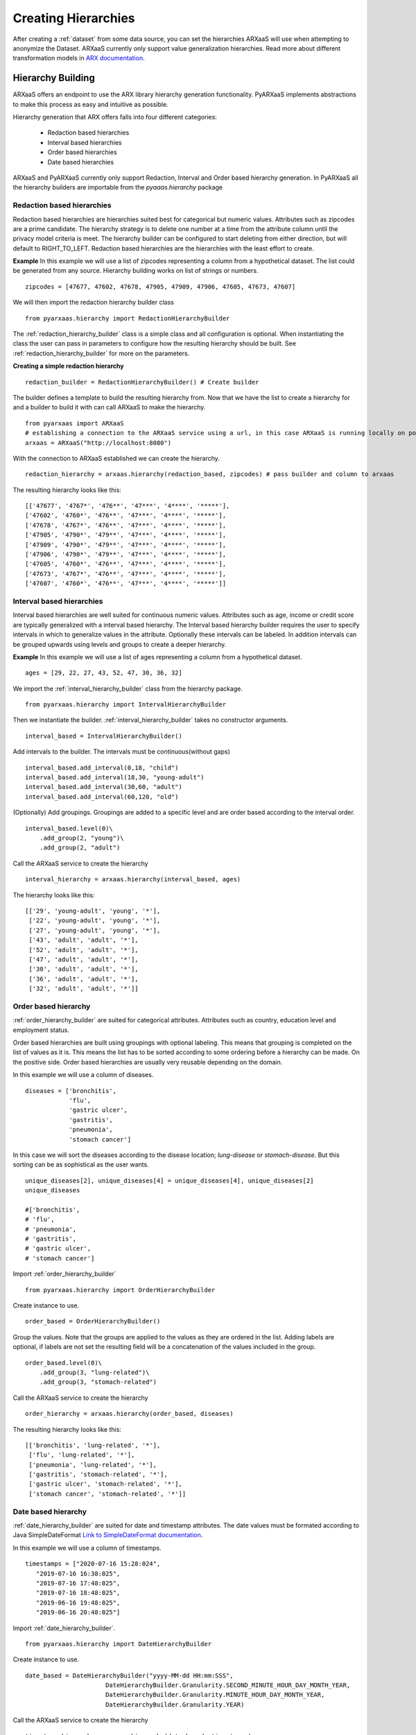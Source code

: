 .. _create_hierarchies:


Creating Hierarchies
====================

After creating a :ref:`dataset` from some data source, you can set the hierarchies ARXaaS will use when attempting to anonymize
the Dataset. ARXaaS currently only support value generalization hierarchies. Read more about different transformation
models in `ARX documentation <https://arx.deidentifier.org/overview/transformation-models>`_.

Hierarchy Building
------------------
ARXaaS offers an endpoint to use the ARX library hierarchy generation functionality. PyARXaaS implements abstractions to
make this process as easy and intuitive as possible.

Hierarchy generation that ARX offers falls into four different categories:

 - Redaction based hierarchies
 - Interval based hierarchies
 - Order based hierarchies
 - Date based hierarchies

ARXaaS and PyARXaaS currently only support Redaction, Interval and Order based hierarchy generation. In PyARXaaS all the
hierarchy builders are importable from the *pyaaas.hierarchy* package

----------------------------
Redaction based hierarchies
----------------------------
Redaction based hierarchies are hierarchies suited best for categorical but numeric values.
Attributes such as zipcodes are a prime candidate. The hierarchy strategy is to delete one number at a time from the
attribute column until the privacy model criteria is meet. The hierarchy builder can be configured to start deleting from
either direction, but will default to RIGHT_TO_LEFT. Redaction based hierarchies are the hierarchies with the least effort to create.

**Example**
In this example we will use a list of zipcodes representing a column from a hypothetical dataset. The list could be generated from any source.
Hierarchy building works on list of strings or numbers. ::

    zipcodes = [47677, 47602, 47678, 47905, 47909, 47906, 47605, 47673, 47607]

We will then import the redaction hierarchy builder class ::

    from pyarxaas.hierarchy import RedactionHierarchyBuilder

The :ref:`redaction_hierarchy_builder` class is a simple class and all configuration is optional. When instantiating the
class the user can pass in parameters to configure how the resulting hierarchy should be built. See :ref:`redaction_hierarchy_builder` for more on the parameters.

**Creating a simple redaction hierarchy** ::

    redaction_builder = RedactionHierarchyBuilder() # Create builder

The builder defines a template to build the resulting hierarchy from. Now that we have the list to create a hierarchy for
and a builder to build it with can call ARXaaS to make the hierarchy. ::

    from pyarxaas import ARXaaS
    # establishing a connection to the ARXaaS service using a url, in this case ARXaaS is running locally on port 8080
    arxaas = ARXaaS("http://localhost:8080")

With the connection to ARXaaS established we can create the hierarchy. ::

    redaction_hierarchy = arxaas.hierarchy(redaction_based, zipcodes) # pass builder and column to arxaas

The resulting hierarchy looks like this: ::

    [['47677', '4767*', '476**', '47***', '4****', '*****'],
    ['47602', '4760*', '476**', '47***', '4****', '*****'],
    ['47678', '4767*', '476**', '47***', '4****', '*****'],
    ['47905', '4790*', '479**', '47***', '4****', '*****'],
    ['47909', '4790*', '479**', '47***', '4****', '*****'],
    ['47906', '4790*', '479**', '47***', '4****', '*****'],
    ['47605', '4760*', '476**', '47***', '4****', '*****'],
    ['47673', '4767*', '476**', '47***', '4****', '*****'],
    ['47607', '4760*', '476**', '47***', '4****', '*****']]

---------------------------
Interval based hierarchies
---------------------------
Interval based hierarchies are well suited for continuous numeric values. Attributes such as age, income or credit score
are typically generalized with a interval based hierarchy. The Interval based hierarchy builder requires the user to specify intervals
in which to generalize values in the attribute. Optionally these intervals can be labeled. In addition intervals
can be grouped upwards using levels and groups to create a deeper hierarchy.

**Example**
In this example we will use a list of ages representing a column from a hypothetical dataset. ::

    ages = [29, 22, 27, 43, 52, 47, 30, 36, 32]

We import the :ref:`interval_hierarchy_builder` class from the hierarchy package. ::

    from pyarxaas.hierarchy import IntervalHierarchyBuilder

Then we instantiate the builder. :ref:`interval_hierarchy_builder` takes no constructor arguments. ::

    interval_based = IntervalHierarchyBuilder()

Add intervals to the builder. The intervals must be continuous(without gaps) ::

    interval_based.add_interval(0,18, "child")
    interval_based.add_interval(18,30, "young-adult")
    interval_based.add_interval(30,60, "adult")
    interval_based.add_interval(60,120, "old")

(Optionally) Add groupings. Groupings are added to a specific level and are order based according to the interval order. ::

    interval_based.level(0)\
        .add_group(2, "young")\
        .add_group(2, "adult")

Call the ARXaaS service to create the hierarchy ::

    interval_hierarchy = arxaas.hierarchy(interval_based, ages)

The hierarchy looks like this: ::

    [['29', 'young-adult', 'young', '*'],
     ['22', 'young-adult', 'young', '*'],
     ['27', 'young-adult', 'young', '*'],
     ['43', 'adult', 'adult', '*'],
     ['52', 'adult', 'adult', '*'],
     ['47', 'adult', 'adult', '*'],
     ['30', 'adult', 'adult', '*'],
     ['36', 'adult', 'adult', '*'],
     ['32', 'adult', 'adult', '*']]

----------------------
Order based hierarchy
----------------------
:ref:`order_hierarchy_builder` are suited for categorical attributes. Attributes such as country, education level and
employment status.

Order based hierarchies are built using groupings with optional labeling. This means that grouping is completed on the
list of values as it is. This means the list has to be sorted according to some ordering before a hierarchy can be made.
On the positive side. Order based hierarchies are usually very reusable depending on the domain.

In this example we will use a column of diseases. ::

    diseases = ['bronchitis',
                'flu',
                'gastric ulcer',
                'gastritis',
                'pneumonia',
                'stomach cancer']

In this case we will sort the diseases according to the disease location; *lung-disease* or *stomach-disease*. But this
sorting can be as sophistical as the user wants. ::

    unique_diseases[2], unique_diseases[4] = unique_diseases[4], unique_diseases[2]
    unique_diseases

    #['bronchitis',
    # 'flu',
    # 'pneumonia',
    # 'gastritis',
    # 'gastric ulcer',
    # 'stomach cancer']


Import :ref:`order_hierarchy_builder` ::

    from pyarxaas.hierarchy import OrderHierarchyBuilder

Create instance to use. ::

    order_based = OrderHierarchyBuilder()

Group the values.
Note that the groups are applied to the values as they are ordered in the list. Adding labels are optional, if labels
are not set the resulting field will be a concatenation of the values included in the group. ::

    order_based.level(0)\
        .add_group(3, "lung-related")\
        .add_group(3, "stomach-related")

Call the ARXaaS service to create the hierarchy ::

    order_hierarchy = arxaas.hierarchy(order_based, diseases)

The resulting hierarchy looks like this: ::

    [['bronchitis', 'lung-related', '*'],
     ['flu', 'lung-related', '*'],
     ['pneumonia', 'lung-related', '*'],
     ['gastritis', 'stomach-related', '*'],
     ['gastric ulcer', 'stomach-related', '*'],
     ['stomach cancer', 'stomach-related', '*']]

----------------------
Date based hierarchy
----------------------

:ref:`date_hierarchy_builder` are suited for date and timestamp attributes. The date values must be formated according to Java
SimpleDateFormat `Link to SimpleDateFormat documentation  <https://docs.oracle.com/javase/7/docs/api/java/text/SimpleDateFormat.html>`_.

In this example we will use a column of timestamps. ::

      timestamps = ["2020-07-16 15:28:024",
         "2019-07-16 16:38:025",
         "2019-07-16 17:48:025",
         "2019-07-16 18:48:025",
         "2019-06-16 19:48:025",
         "2019-06-16 20:48:025"]


Import :ref:`date_hierarchy_builder`. ::

       from pyarxaas.hierarchy import DateHierarchyBuilder

Create instance to use. ::

    date_based = DateHierarchyBuilder("yyyy-MM-dd HH:mm:SSS",
                          DateHierarchyBuilder.Granularity.SECOND_MINUTE_HOUR_DAY_MONTH_YEAR,
                          DateHierarchyBuilder.Granularity.MINUTE_HOUR_DAY_MONTH_YEAR,
                          DateHierarchyBuilder.Granularity.YEAR)


Call the ARXaaS service to create the hierarchy ::

    timestamp_hierarchy = arxaas.hierarchy(date_based, timestamps)

The resulting hierarchy looks like this: ::

    [['2020-07-16 15:28:024', '16.07.2020-15:28:00', '16.07.2020-15:28', '2020'],
     ['2019-07-16 16:38:025', '16.07.2019-16:38:00', '16.07.2019-16:38', '2019'],
     ['2019-07-16 17:48:025', '16.07.2019-17:48:00', '16.07.2019-17:48', '2019'],
     ['2019-07-16 18:48:025', '16.07.2019-18:48:00', '16.07.2019-18:48', '2019'],
     ['2019-06-16 19:48:025', '16.06.2019-19:48:00', '16.06.2019-19:48', '2019'],
     ['2019-06-16 20:48:025', '16.06.2019-20:48:00', '16.06.2019-20:48', '2019']]
